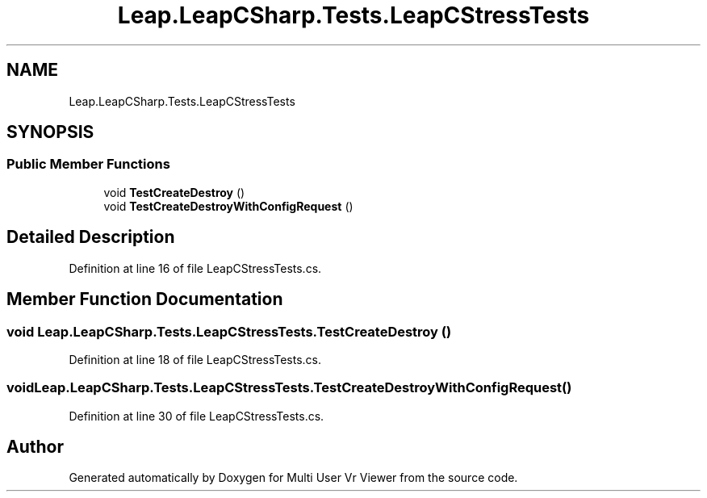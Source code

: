 .TH "Leap.LeapCSharp.Tests.LeapCStressTests" 3 "Sat Jul 20 2019" "Version https://github.com/Saurabhbagh/Multi-User-VR-Viewer--10th-July/" "Multi User Vr Viewer" \" -*- nroff -*-
.ad l
.nh
.SH NAME
Leap.LeapCSharp.Tests.LeapCStressTests
.SH SYNOPSIS
.br
.PP
.SS "Public Member Functions"

.in +1c
.ti -1c
.RI "void \fBTestCreateDestroy\fP ()"
.br
.ti -1c
.RI "void \fBTestCreateDestroyWithConfigRequest\fP ()"
.br
.in -1c
.SH "Detailed Description"
.PP 
Definition at line 16 of file LeapCStressTests\&.cs\&.
.SH "Member Function Documentation"
.PP 
.SS "void Leap\&.LeapCSharp\&.Tests\&.LeapCStressTests\&.TestCreateDestroy ()"

.PP
Definition at line 18 of file LeapCStressTests\&.cs\&.
.SS "void Leap\&.LeapCSharp\&.Tests\&.LeapCStressTests\&.TestCreateDestroyWithConfigRequest ()"

.PP
Definition at line 30 of file LeapCStressTests\&.cs\&.

.SH "Author"
.PP 
Generated automatically by Doxygen for Multi User Vr Viewer from the source code\&.
